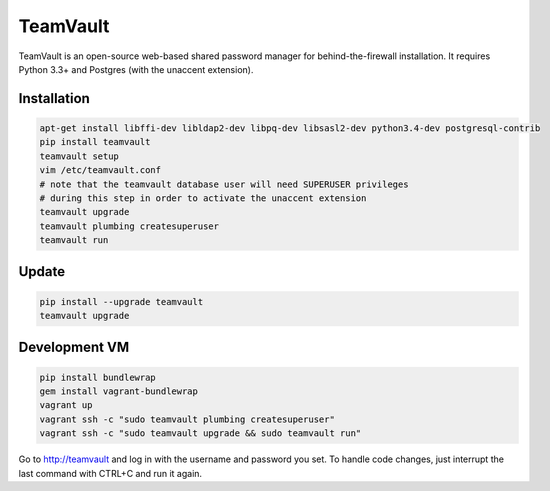 TeamVault
=========

TeamVault is an open-source web-based shared password manager for behind-the-firewall installation. It requires Python 3.3+ and Postgres (with the unaccent extension).

Installation
------------

.. code-block::

	apt-get install libffi-dev libldap2-dev libpq-dev libsasl2-dev python3.4-dev postgresql-contrib
	pip install teamvault
	teamvault setup
	vim /etc/teamvault.conf
	# note that the teamvault database user will need SUPERUSER privileges
	# during this step in order to activate the unaccent extension
	teamvault upgrade
	teamvault plumbing createsuperuser
	teamvault run

Update
------

.. code-block::

	pip install --upgrade teamvault
	teamvault upgrade

Development VM
--------------

.. code-block::

	pip install bundlewrap
	gem install vagrant-bundlewrap
	vagrant up
	vagrant ssh -c "sudo teamvault plumbing createsuperuser"
	vagrant ssh -c "sudo teamvault upgrade && sudo teamvault run"

Go to http://teamvault and log in with the username and password you set.
To handle code changes, just interrupt the last command with CTRL+C and run it again.
